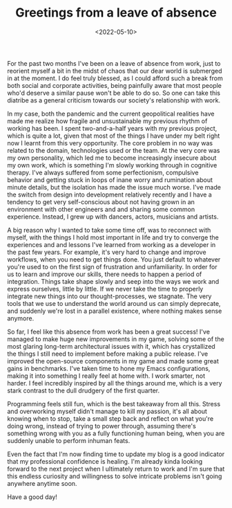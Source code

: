 #+TITLE:Greetings from a leave of absence
#+DATE:<2022-05-10>
#+KEYWORDS: life

For the past two months I've been on a leave of absence from work, just to reorient myself a bit in the midst of chaos that our dear world is submerged in at the moment. I do feel truly blessed, as I could afford such a break from both social and corporate activities, being painfully aware that most people who'd deserve a similar pause won't be able to do so. So one can take this diatribe as a general criticism towards our society's relationship with work.

In my case, both the pandemic and the current geopolitical realities have made me realize how fragile and unsustainable my previous rhythm of working has been. I spent two-and-a-half years with my previous project, which is quite a lot, given that most of the things I have under my belt right now I learnt from this very opportunity. The core problem in no way was related to the domain, technologies used or the team. At the very core was my own personality, which led me to become increasingly insecure about my own work, which is something I'm slowly working through in cognitive therapy. I've always suffered from some perfectionism, compulsive behavior and getting stuck in loops of inane worry and rumination about minute details, but the isolation has made the issue much worse. I've made the switch from design into development relatively recently and I have a tendency to get very self-conscious about not having grown in an environment with other engineers and and sharing some common experience. Instead, I grew up with dancers, actors, musicians and artists.

A big reason why I wanted to take some time off, was to reconnect with myself, with the things I hold most important in life and try to converge the experiences and and lessons I've learned from working as a developer in the past few years. For example, it's very hard to change and improve workflows, when you need to get things done. You just default to whatever you're used to on the first sign of frustration and unfamiliarity. In order for us to learn and improve our skills, there needs to happen a period of integration. Things take shape slowly and seep into the ways we work and express ourselves, little by little. If we never take the time to properly integrate new things into our thought-processes, we stagnate. The very tools that we use to understand the world around us can simply deprecate, and suddenly we're lost in a parallel existence, where nothing makes sense anymore.

So far, I feel like this absence from work has been a great success! I've managed to make huge new improvements in my game, solving some of the most glaring long-term architectural issues with it, which has crystallized the things I still need to implement before making a public release. I've improved the open-source components in my game and made some great gains in benchmarks. I've taken time to hone my Emacs configurations, making it into something I really feel at home with. I work smarter, not harder. I feel incredibly inspired by all the things around me, which is a very stark contrast to the dull drudgery of the first quarter. 

Programming feels still fun, which is the best takeaway from all this. Stress and overworking myself didn't manage to kill my passion, it's all about knowing when to stop, take a small step back and reflect on what you're doing wrong, instead of trying to power through, assuming there's something wrong with you as a fully functioning human being, when you are suddenly unable to perform inhuman feats.

Even the fact that I'm now finding time to update my blog is a good indicator that my professional confidence is healing. I'm already kinda looking forward to the next project when I ultimately return to work and I'm sure that this endless curiosity and willingness to solve intricate problems isn't going anywhere anytime soon.

Have a good day!
